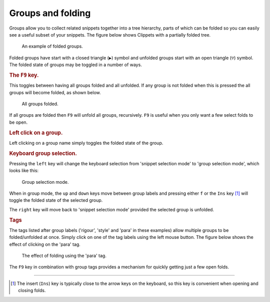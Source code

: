 .. _folding:

==================
Groups and folding
==================

Groups allow you to collect related snippets together into a tree hierarchy,
parts of which can be folded so you can easily see a useful subset of your
snippets. The figure below shows Clippets with a partially folded tree.

.. figure:: groups/folded.svg

    An example of folded groups.

Folded groups have start with a closed triangle (``▶``) symbol and unfolded
groups start with an open triangle (``▽``) symbol. The folded state of groups
may be toggled in a number of ways.


.. rubric:: The ``F9`` key.

This toggles between having all groups folded and all unfolded. If any group is
not folded when this is pressed the all groups will become folded, as shown below.

.. figure:: groups/all-folded.svg

    All groups folded.

If all groups are folded then ``F9`` will unfold all groups, recursively. ``F9``
is useful when you only want a few select folds to be open.


.. rubric:: Left click on a group.

Left clicking on a group name simply toggles the folded state of the group.


.. rubric:: Keyboard group selection.

Pressing the ``left`` key will change the keyboard selection from 'snippet
selection mode' to 'group selection mode', which looks like this:

.. figure:: groups/group-mode.svg

    Group selection mode.

.. todo::
    There is some duplication here WRT user-guide/basics.rst

When in group mode, the ``up`` and ``down`` keys move between group labels and
pressing either ``f`` or the ``Ins`` key [#ins]_ will toggle the folded state
of the selected group.

The ``right`` key will move back to 'snippet selection mode' provided the
selected group is unfolded.


.. rubric:: Tags

The tags listed after group labels ('rigour', 'style' and 'para' in these
examples) allow multiple groups to be folded/unfolded at once. Simply click on
one of the tag labels using the left mouse button. The figure below shows the
effect of clicking on the 'para' tag.

.. figure:: groups/para-fold.svg

    The effect of folding using the 'para' tag.

The ``F9`` key in combination with group tags provides a mechanism for quickly
getting just a few open folds.

----

.. [#ins]
    The insert (``Ins``) key is typically close to the arrow keys on the
    keyboard, so this key is convenient when opening and closing folds.
